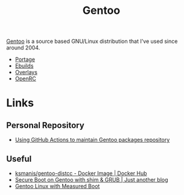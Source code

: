 :PROPERTIES:
:ID:       44b32b4e-1bef-49eb-b53c-86d9129cb29a
:mtime:    20240827062743 20240718235024 20240705080924 20240510231405 20240504061610 20230311154912 20230304204837 20230215101210 20230114082312
:ctime:    20230114082312
:END:
#+TITLE: Gentoo
#+FILETAGS: :linux:gentoo:os:

[[https://www.gentoo.org][Gentoo]] is a source based GNU/Linux distribution that I've used since around 2004.

+ [[id:0998b01c-7d0a-4aec-99ec-908374de338c][Portage]]
+ [[id:ad0c4775-cf41-42aa-9f1f-98fe845b2169][Ebuilds]]
+ [[id:83017000-6081-4787-83c3-5e1639684909][Overlays]]
+ [[id:491978ed-7688-4360-9827-695b6d2eb2d1][OpenRC]]

* Links

** Personal Repository
+ [[https://dataswamp.org/~solene/2023-03-04-github-actions-building-gentoo-packages.html][Using GitHub Actions to maintain Gentoo packages repository]]

** Useful

+ [[https://hub.docker.com/r/ksmanis/gentoo-distcc][ksmanis/gentoo-distcc - Docker Image | Docker Hub]]
+ [[https://setphaserstostun.org/posts/secure-boot-on-gentoo-with-shim-grub/][Secure Boot on Gentoo with shim & GRUB | Just another blog]]
+ [[https://gentoo.duxsco.de/][Gentoo Linux with Measured Boot]]
